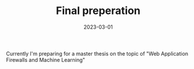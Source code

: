 #+TITLE: Final preperation
#+DATE: 2023-03-01
#+DRAFT: false
#+TAGS[]: university

Currently I'm preparing for a master thesis on the topic of "Web Application Firewalls and Machine Learning"

